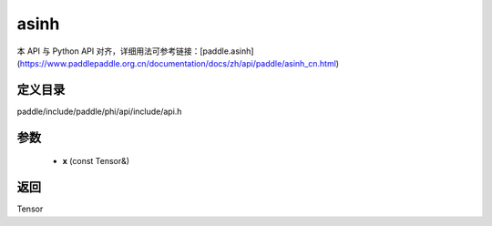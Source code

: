 .. _cn_api_paddle_experimental_asinh:

asinh
-------------------------------

.. cpp:function:: Tensor asinh ( const Tensor & x ) ;


本 API 与 Python API 对齐，详细用法可参考链接：[paddle.asinh](https://www.paddlepaddle.org.cn/documentation/docs/zh/api/paddle/asinh_cn.html)

定义目录
:::::::::::::::::::::
paddle/include/paddle/phi/api/include/api.h

参数
:::::::::::::::::::::
	- **x** (const Tensor&)

返回
:::::::::::::::::::::
Tensor
